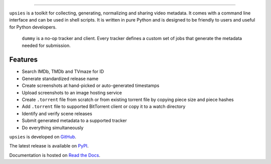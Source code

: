 .. image:: https://img.shields.io/pypi/pyversions/upsies
           :target: https://www.python.org/
.. image:: https://img.shields.io/pypi/l/upsies
           :target: https://www.gnu.org/licenses/gpl-3.0.en.html
.. image:: https://img.shields.io/pypi/v/upsies
           :target: https://pypi.org/project/upsies/
.. image:: https://img.shields.io/librariesio/release/pypi/upsies
           :target: https://github.com/plotski/upsies/network/dependencies
.. image:: https://img.shields.io/github/commit-activity/m/plotski/upsies
           :target: https://github.com/plotski/upsies/commits/master
.. image:: https://img.shields.io/pypi/dm/upsies
           :target: https://pypistats.org/packages/upsies

------------------------------------------------------------

``upsies`` is a toolkit for collecting, generating, normalizing and sharing
video metadata. It comes with a command line interface and can be used in shell
scripts. It is written in pure Python and is designed to be friendly to users
and useful for Python developers.

.. figure:: docs/demo.gif

   ``dummy`` is a no-op tracker and client. Every tracker defines a custom set
   of jobs that generate the metadata needed for submission.

Features
--------

* Search IMDb, TMDb and TVmaze for ID
* Generate standardized release name
* Create screenshots at hand-picked or auto-generated timestamps
* Upload screenshots to an image hosting service
* Create ``.torrent`` file from scratch or from existing torrent file by copying
  piece size and piece hashes
* Add ``.torrent`` file to supported BitTorrent client or copy it to a watch
  directory
* Identify and verify scene releases
* Submit generated metadata to a supported tracker
* Do everything simultaneously

``upsies`` is developed on `GitHub <https://github.com/plotski/upsies>`_.

The latest release is available on `PyPI <https://pypi.org/project/upsies>`_.

Documentation is hosted on `Read the Docs <https://upsies.readthedocs.io/en/latest/>`_.
